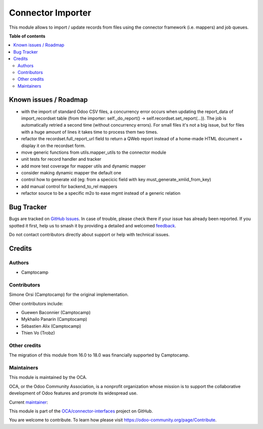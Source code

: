 ==================
Connector Importer
==================

.. 
   !!!!!!!!!!!!!!!!!!!!!!!!!!!!!!!!!!!!!!!!!!!!!!!!!!!!
   !! This file is generated by oca-gen-addon-readme !!
   !! changes will be overwritten.                   !!
   !!!!!!!!!!!!!!!!!!!!!!!!!!!!!!!!!!!!!!!!!!!!!!!!!!!!
   !! source digest: sha256:7680b9cbb3329f4f4588d69d8487b9c03cae24d89c215adb8246c96b06f950fd
   !!!!!!!!!!!!!!!!!!!!!!!!!!!!!!!!!!!!!!!!!!!!!!!!!!!!

.. |badge1| image:: https://img.shields.io/badge/maturity-Beta-yellow.png
    :target: https://odoo-community.org/page/development-status
    :alt: Beta
.. |badge2| image:: https://img.shields.io/badge/licence-AGPL--3-blue.png
    :target: http://www.gnu.org/licenses/agpl-3.0-standalone.html
    :alt: License: AGPL-3
.. |badge3| image:: https://img.shields.io/badge/github-OCA%2Fconnector--interfaces-lightgray.png?logo=github
    :target: https://github.com/OCA/connector-interfaces/tree/17.0/connector_importer
    :alt: OCA/connector-interfaces
.. |badge4| image:: https://img.shields.io/badge/weblate-Translate%20me-F47D42.png
    :target: https://translation.odoo-community.org/projects/connector-interfaces-17-0/connector-interfaces-17-0-connector_importer
    :alt: Translate me on Weblate
.. |badge5| image:: https://img.shields.io/badge/runboat-Try%20me-875A7B.png
    :target: https://runboat.odoo-community.org/builds?repo=OCA/connector-interfaces&target_branch=17.0
    :alt: Try me on Runboat

|badge1| |badge2| |badge3| |badge4| |badge5|

This module allows to import / update records from files using the
connector framework (i.e. mappers) and job queues.

**Table of contents**

.. contents::
   :local:

Known issues / Roadmap
======================

-  with the import of standard Odoo CSV files, a concurrency error
   occurs when updating the report_data of import_recordset table (from
   the importer: self._do_report() -> self.recordset.set_report(...)).
   The job is automatically retried a second time (without concurrency
   errors). For small files it's not a big issue, but for files with a
   huge amount of lines it takes time to process them two times.
-  refactor the recordset.full_report_url field to return a QWeb report
   instead of a home-made HTML document + display it on the recordset
   form.
-  move generic functions from utils.mapper_utils to the connector
   module
-  unit tests for record handler and tracker
-  add more test coverage for mapper utils and dynamic mapper
-  consider making dynamic mapper the default one
-  control how to generate xid (eg: from a specicic field with key
   must_generate_xmlid_from_key)
-  add manual control for backend_to_rel mappers
-  refactor source to be a specific m2o to ease mgmt instead of a
   generic relation

Bug Tracker
===========

Bugs are tracked on `GitHub Issues <https://github.com/OCA/connector-interfaces/issues>`_.
In case of trouble, please check there if your issue has already been reported.
If you spotted it first, help us to smash it by providing a detailed and welcomed
`feedback <https://github.com/OCA/connector-interfaces/issues/new?body=module:%20connector_importer%0Aversion:%2017.0%0A%0A**Steps%20to%20reproduce**%0A-%20...%0A%0A**Current%20behavior**%0A%0A**Expected%20behavior**>`_.

Do not contact contributors directly about support or help with technical issues.

Credits
=======

Authors
-------

* Camptocamp

Contributors
------------

Simone Orsi (Camptocamp) for the original implementation.

Other contributors include:

-  Guewen Baconnier (Camptocamp)
-  Mykhailo Panarin (Camptocamp)
-  Sébastien Alix (Camptocamp)
-  Thien Vo (Trobz)

Other credits
-------------

The migration of this module from 16.0 to 18.0 was financially supported
by Camptocamp.

Maintainers
-----------

This module is maintained by the OCA.

.. image:: https://odoo-community.org/logo.png
   :alt: Odoo Community Association
   :target: https://odoo-community.org

OCA, or the Odoo Community Association, is a nonprofit organization whose
mission is to support the collaborative development of Odoo features and
promote its widespread use.

.. |maintainer-simahawk| image:: https://github.com/simahawk.png?size=40px
    :target: https://github.com/simahawk
    :alt: simahawk

Current `maintainer <https://odoo-community.org/page/maintainer-role>`__:

|maintainer-simahawk| 

This module is part of the `OCA/connector-interfaces <https://github.com/OCA/connector-interfaces/tree/17.0/connector_importer>`_ project on GitHub.

You are welcome to contribute. To learn how please visit https://odoo-community.org/page/Contribute.
